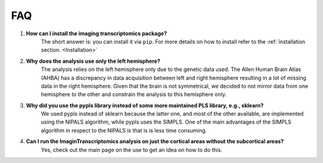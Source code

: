 .. _faq:

===
FAQ
===



#. **How can I install the imaging transcriptomics package?**
    The short answer is: you can install it via ``pip``. For more details on how to install refer to the :ref:`installation section. <Installation>`

#. **Why does the analysis use only the left hemisphere?**
    The analysis relies on the left hemisphere only due to the genetic data used. The Allen Human Brain Atlas (AHBA) has a discrepancy in data acquisition between left and right hemisphere resulting in a lot of missing data in the right hemisphere. Given that the brain is not symmetrical, we decided to not mirror data from one hemisphere to the other and constrain the analysis to this hemisphere only.

#. **Why did you use the pypls library instead of some more maintained PLS library, e.g., sklearn?**
    We used pypls instead of sklearn because the latter one, and most of the other available, are implemented using the NIPALS algorithm, while pypls uses the SIMPLS.
    One of the main advantages of the SIMPLS algorithm in respect to the NIPALS is that is is less time consuming.

#. **Can I run the ImaginTranscriptomics analysis on just the cortical areas without the subcortical areas?**
    Yes, check out the main page on the use to get an idea on how to do this.
